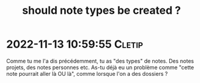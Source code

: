 :PROPERTIES:
:ID:       20221113125532910227
:END:
#+title: should note types be created ?
* 2022-11-13 10:59:55 :Cletip:
Comme tu me l'a dis précédemment, tu as "des types" de notes. Des notes projets, des notes personnes etc.
As-tu déjà eu un problème comme "cette note pourrait aller là OU là", comme lorsque l'on a des dossiers ?
